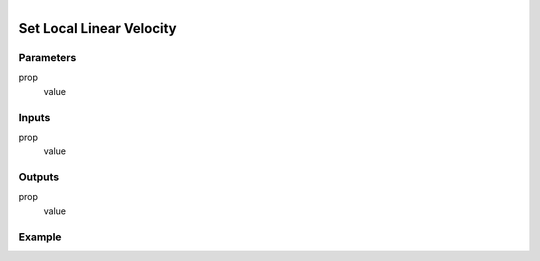 .. _ln-set_local_linear_velocity:

.. figure:: /images/logic_nodes/objects/set_attribute/ln-set_local_linear_velocity.png
   :align: right
   :width: 215
   :alt: Set Local Linear Velocity Node

=============================
Set Local Linear Velocity
=============================

Parameters
++++++++++

prop
   value

Inputs
++++++

prop
   value

Outputs
+++++++

prop
   value

Example
+++++++

